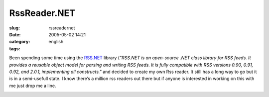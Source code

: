RssReader.NET
#############
:slug: rssreadernet
:date: 2005-05-02 14:21
:category:
:tags: english

Been spending some time using the
`RSS.NET <http://www.rssdotnet.com/>`__ library (*"RSS.NET is an
open-source .NET class library for RSS feeds. It provides a reusable
object model for parsing and writing RSS feeds. It is fully compatible
with RSS versions 0.90, 0.91, 0.92, and 2.0.1, implementing all
constructs."* and decided to create my own Rss reader. It still has a
long way to go but it is in a semi-usefull state. I know there’s a
million rss readers out there but if anyone is interested in working on
this with me just drop me a line.

|Screen shot of RssReader.NET|

.. |Screen shot of RssReader.NET| image:: http://photos11.flickr.com/11971609_517ad98893.jpg
